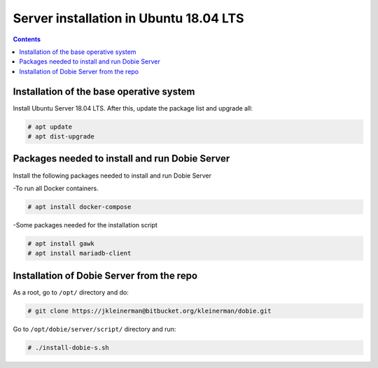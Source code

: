 Server installation in Ubuntu 18.04 LTS
=======================================

.. contents::

Installation of the base operative system
-----------------------------------------

Install Ubuntu Server 18.04 LTS. After this, update the package list and upgrade all:

.. code-block::

  # apt update
  # apt dist-upgrade

Packages needed to install and run Dobie Server
-----------------------------------------------

Install the following packages needed to install and run Dobie Server

-To run all Docker containers.

.. code-block::

  # apt install docker-compose

-Some packages needed for the installation script

.. code-block::

  # apt install gawk
  # apt install mariadb-client


Installation of Dobie Server from the repo
------------------------------------------

As a root, go to ``/opt/`` directory and do:

.. code-block::

  # git clone https://jkleinerman@bitbucket.org/kleinerman/dobie.git

Go to ``/opt/dobie/server/script/`` directory and run:

.. code-block::

  # ./install-dobie-s.sh


